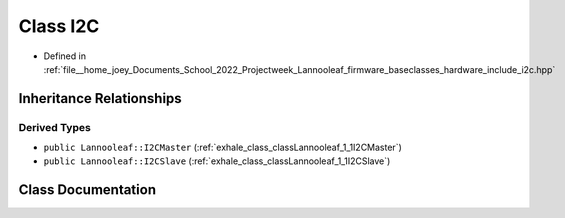 .. _exhale_class_classLannooleaf_1_1baseclasses_1_1I2C:

Class I2C
=========

- Defined in :ref:`file__home_joey_Documents_School_2022_Projectweek_Lannooleaf_firmware_baseclasses_hardware_include_i2c.hpp`


Inheritance Relationships
-------------------------

Derived Types
*************

- ``public Lannooleaf::I2CMaster`` (:ref:`exhale_class_classLannooleaf_1_1I2CMaster`)
- ``public Lannooleaf::I2CSlave`` (:ref:`exhale_class_classLannooleaf_1_1I2CSlave`)


Class Documentation
-------------------


.. doxygenclass:: Lannooleaf::baseclasses::I2C
   :project: Lannooleaf firmware
   :members:
   :protected-members:
   :undoc-members: